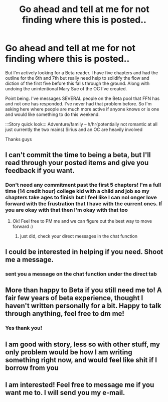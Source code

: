 #+TITLE: Go ahead and tell at me for not finding where this is posted..

* Go ahead and tell at me for not finding where this is posted..
:PROPERTIES:
:Author: alixtheparadox
:Score: 6
:DateUnix: 1582836397.0
:DateShort: 2020-Feb-28
:FlairText: Request
:END:
But I'm actively looking for a Beta reader. I have five chapters and had the outline for the 6th and 7th but really need help to solidify the flow and diction of the first five before this falls through the ground. Along with undoing the unintentional Mary Sue of the OC I've created.

Point being. I've messages SEVERAL people on the Beta pool that FFN has and not one has responded. I've never had that problem before. So I'm asking here where people are much more active if anyone knows or is one and would like something to do this weekend.

:::Story quick look::: Adventure/family -- h/hr(potentially not romantic at all just currently the two mains) Sirius and an OC are heavily involved

Thanks guys


** I can't commit the time to being a beta, but I'll read through your posted items and give you feedback if you want.
:PROPERTIES:
:Author: leeclevel
:Score: 2
:DateUnix: 1582838701.0
:DateShort: 2020-Feb-28
:END:

*** Don't need any commitment past the first 5 chapters! I'm a full time (14 credit hour) college kid with a child and job so my chapters take ages to finish but I feel like I can nol onger love forward with the frustration that I have with the current ones. If you are okay with that then I'm okay with that too
:PROPERTIES:
:Author: alixtheparadox
:Score: 1
:DateUnix: 1582838866.0
:DateShort: 2020-Feb-28
:END:

**** Ok! Feel free to PM me and we can figure out the best way to move forward :)
:PROPERTIES:
:Author: leeclevel
:Score: 1
:DateUnix: 1582839009.0
:DateShort: 2020-Feb-28
:END:

***** just did, check your direct messages in the chat function
:PROPERTIES:
:Author: alixtheparadox
:Score: 1
:DateUnix: 1582839869.0
:DateShort: 2020-Feb-28
:END:


** I could be interested in helping if you need. Shoot me a message.
:PROPERTIES:
:Author: thagrynor
:Score: 1
:DateUnix: 1582838735.0
:DateShort: 2020-Feb-28
:END:

*** sent you a message on the chat function under the direct tab
:PROPERTIES:
:Author: alixtheparadox
:Score: 1
:DateUnix: 1582839915.0
:DateShort: 2020-Feb-28
:END:


** More than happy to Beta if you still need me to! A fair few years of beta experience, thought I haven't written personally for a bit. Happy to talk through anything, feel free to dm me!
:PROPERTIES:
:Author: mooncatofmars
:Score: 1
:DateUnix: 1582848034.0
:DateShort: 2020-Feb-28
:END:

*** Yes thank you!
:PROPERTIES:
:Author: alixtheparadox
:Score: 1
:DateUnix: 1582848236.0
:DateShort: 2020-Feb-28
:END:


** I am good with story, less so with other stuff, my only problem would be how I am writing something right now, and would feel like shit if I borrow from you
:PROPERTIES:
:Author: aslightnerd
:Score: 1
:DateUnix: 1582851871.0
:DateShort: 2020-Feb-28
:END:


** I am interested! Feel free to message me if you want me to. I will send you my e-mail.
:PROPERTIES:
:Author: RanjamArora
:Score: 1
:DateUnix: 1582877701.0
:DateShort: 2020-Feb-28
:END:

